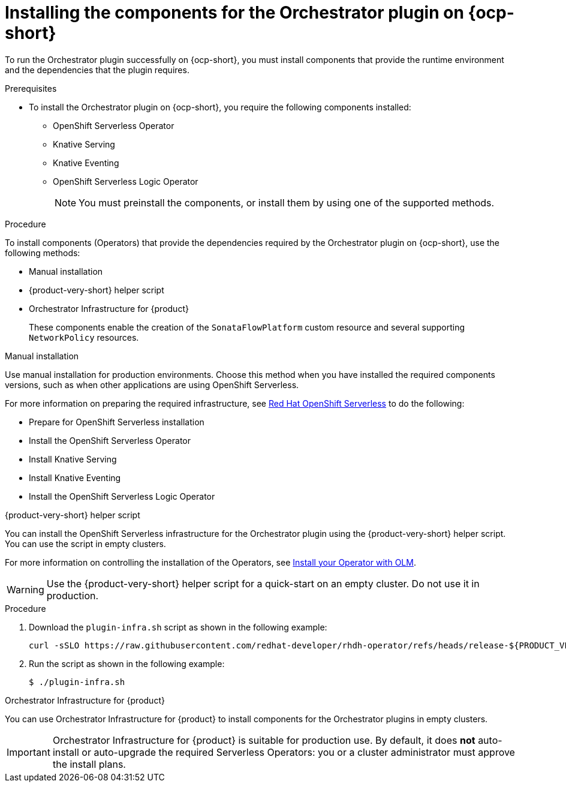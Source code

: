 :_mod-docs-content-type: PROCEDURE
[id="proc-install-components-for-orchestrator-plugin_{context}"]
= Installing the components for the Orchestrator plugin on {ocp-short}

To run the Orchestrator plugin successfully on {ocp-short}, you must install components that provide the runtime environment and the dependencies that the plugin requires.

.Prerequisites

* To install the Orchestrator plugin on {ocp-short}, you require the following components installed:

** OpenShift Serverless Operator
** Knative Serving
** Knative Eventing
** OpenShift Serverless Logic Operator
+
[NOTE]
====
You must preinstall the components, or install them by using one of the supported methods.
====

.Procedure

To install components (Operators) that provide the dependencies required by the Orchestrator plugin on {ocp-short}, use the following methods:

* Manual installation
* {product-very-short} helper script
* Orchestrator Infrastructure for {product}
+
These components enable the creation of the `SonataFlowPlatform` custom resource and several supporting `NetworkPolicy` resources.

.Manual installation

Use manual installation for production environments. Choose this method when you have installed the required components versions, such as when other applications are using OpenShift Serverless.

For more information on preparing the required infrastructure, see link:https://docs.redhat.com/en/documentation/red_hat_openshift_serverless/1.36[Red Hat OpenShift Serverless] to do the following:

* Prepare for OpenShift Serverless installation

* Install the OpenShift Serverless Operator

* Install Knative Serving

* Install Knative Eventing

* Install the OpenShift Serverless Logic Operator

.{product-very-short} helper script
You can install the OpenShift Serverless infrastructure for the Orchestrator plugin using the {product-very-short} helper script. You can use the script in empty clusters.

For more information on controlling the installation of the Operators, see link:https://olm.operatorframework.io/docs/tasks/install-operator-with-olm/[Install your Operator with OLM].

WARNING: Use the {product-very-short} helper script for a quick-start on an empty cluster. Do not use it in production.

.Procedure
. Download the `plugin-infra.sh` script as shown in the following example:
+
[code,terminal]
----
curl -sSLO https://raw.githubusercontent.com/redhat-developer/rhdh-operator/refs/heads/release-${PRODUCT_VERSION}/config/profile/rhdh/plugin-infra/plugin-infra.sh # Specify the {product} version in the URL or use main
----
. Run the script as shown in the following example:
+
[source,shell]
----
$ ./plugin-infra.sh
----

.Orchestrator Infrastructure for {product}
You can use Orchestrator Infrastructure for {product} to install components for the Orchestrator plugins in empty clusters.

[IMPORTANT]
====
Orchestrator Infrastructure for {product} is suitable for production use. By default, it does *not* auto-install or auto-upgrade the required Serverless Operators: you or a cluster administrator must approve the install plans.
====